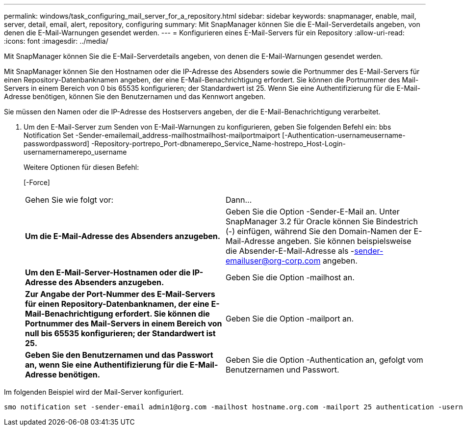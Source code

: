 ---
permalink: windows/task_configuring_mail_server_for_a_repository.html 
sidebar: sidebar 
keywords: snapmanager, enable, mail, server, detail, email, alert, repository, configuring 
summary: Mit SnapManager können Sie die E-Mail-Serverdetails angeben, von denen die E-Mail-Warnungen gesendet werden. 
---
= Konfigurieren eines E-Mail-Servers für ein Repository
:allow-uri-read: 
:icons: font
:imagesdir: ../media/


[role="lead"]
Mit SnapManager können Sie die E-Mail-Serverdetails angeben, von denen die E-Mail-Warnungen gesendet werden.

Mit SnapManager können Sie den Hostnamen oder die IP-Adresse des Absenders sowie die Portnummer des E-Mail-Servers für einen Repository-Datenbanknamen angeben, der eine E-Mail-Benachrichtigung erfordert. Sie können die Portnummer des Mail-Servers in einem Bereich von 0 bis 65535 konfigurieren; der Standardwert ist 25. Wenn Sie eine Authentifizierung für die E-Mail-Adresse benötigen, können Sie den Benutzernamen und das Kennwort angeben.

Sie müssen den Namen oder die IP-Adresse des Hostservers angeben, der die E-Mail-Benachrichtigung verarbeitet.

. Um den E-Mail-Server zum Senden von E-Mail-Warnungen zu konfigurieren, geben Sie folgenden Befehl ein: bbs Notification Set -Sender-emailemail_address-mailhostmailhost-mailportmaiport [-Authentication-usernameusername-passwordpassword] -Repository-portrepo_Port-dbnamerepo_Service_Name-hostrepo_Host-Login-usernamernamerepo_username
+
Weitere Optionen für diesen Befehl:

+
[-Force]

+
|===


| Gehen Sie wie folgt vor: | Dann... 


 a| 
*Um die E-Mail-Adresse des Absenders anzugeben.*
 a| 
Geben Sie die Option -Sender-E-Mail an. Unter SnapManager 3.2 für Oracle können Sie Bindestrich (-) einfügen, während Sie den Domain-Namen der E-Mail-Adresse angeben. Sie können beispielsweise die Absender-E-Mail-Adresse als -sender-emailuser@org-corp.com angeben.



 a| 
*Um den E-Mail-Server-Hostnamen oder die IP-Adresse des Absenders anzugeben.*
 a| 
Geben Sie die Option -mailhost an.



 a| 
*Zur Angabe der Port-Nummer des E-Mail-Servers für einen Repository-Datenbanknamen, der eine E-Mail-Benachrichtigung erfordert. Sie können die Portnummer des Mail-Servers in einem Bereich von null bis 65535 konfigurieren; der Standardwert ist 25.*
 a| 
Geben Sie die Option -mailport an.



 a| 
*Geben Sie den Benutzernamen und das Passwort an, wenn Sie eine Authentifizierung für die E-Mail-Adresse benötigen.*
 a| 
Geben Sie die Option -Authentication an, gefolgt vom Benutzernamen und Passwort.

|===


Im folgenden Beispiel wird der Mail-Server konfiguriert.

[listing]
----
smo notification set -sender-email admin1@org.com -mailhost hostname.org.com -mailport 25 authentication -username admin1 -password admin1 -repository -port 1521 -dbname SMOREPO -host hotspur -login -username grabal21 -verbose
----